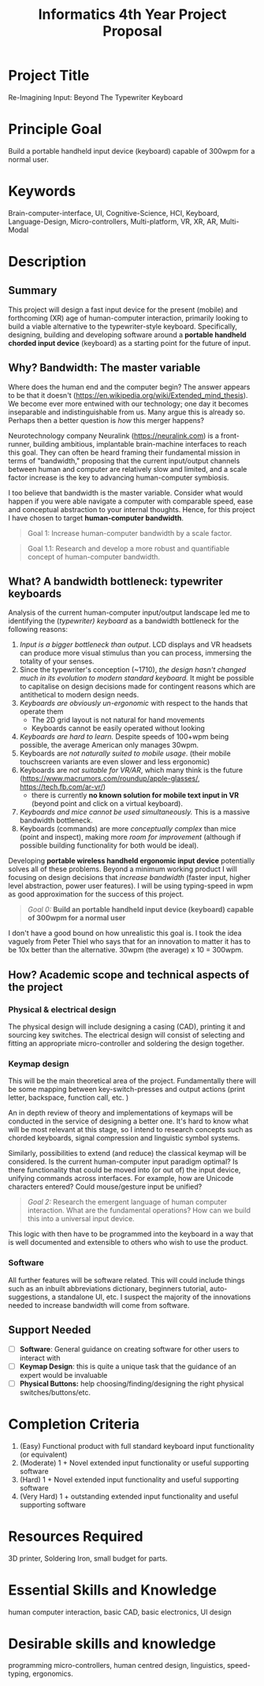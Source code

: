 #+TITLE: Informatics 4th Year Project Proposal
#+OPTIONS: toc:nil

* Project Title
Re-Imagining Input: Beyond The Typewriter Keyboard

* Principle Goal
Build a portable handheld input device (keyboard) capable of 300wpm for a normal user.

* Keywords
 Brain-computer-interface, UI, Cognitive-Science, HCI, Keyboard, Language-Design, Micro-controllers, Multi-platform, VR, XR, AR, Multi-Modal

* Description
** Summary
This project will design a fast input device for the present (mobile) and forthcoming (XR) age of human-computer interaction, primarily looking to build a viable alternative to the typewriter-style keyboard. Specifically, designing, building and developing software around a *portable handheld chorded input device* (keyboard) as a starting point for the future of input.

** Why? Bandwidth: The master variable
Where does the human end and the computer begin? The answer appears to be that it doesn't (https://en.wikipedia.org/wiki/Extended_mind_thesis).  We become ever more entwined with our technology; one day it becomes inseparable and indistinguishable from us.  Many argue this is already so. Perhaps then a better question is /how/ this merger happens?

Neurotechnology company Neuralink (https://neuralink.com) is a front-runner, building ambitious, implantable brain-machine interfaces to reach this goal. They can often be heard framing their fundamental mission in terms of "bandwidth," proposing that the current input/output channels between human and computer are relatively slow and limited, and a scale factor increase is the key to advancing human-computer symbiosis.

I too believe that bandwidth is the master variable. Consider what would happen if you were able navigate a computer with comparable speed, ease and conceptual abstraction to your internal thoughts. Hence, for this project I have chosen to target *human-computer bandwidth*.

#+begin_quote
Goal 1: Increase human-computer bandwidth by a scale factor.
#+end_quote

#+begin_quote
Goal 1.1:  Research and develop a more robust and quantifiable concept of human-computer bandwidth.
#+end_quote

** What? A bandwidth bottleneck: typewriter keyboards
Analysis of the current human-computer input/output landscape led me to identifying the (/typewriter) keyboard/ as a bandwidth bottleneck for the following reasons:

1. /Input is a bigger bottleneck than output/. LCD displays and VR headsets can produce more visual stimulus than you can process, immersing the totality of your senses.
2. Since the typewriter's conception (~1710), /the design hasn't changed much in its evolution to modern standard keyboard./ It might be possible to capitalise on design decisions made for contingent reasons which are antithetical to modern design needs.
3. /Keyboards are obviously un-ergonomic/ with respect to the hands that operate them
   - The 2D grid layout is not natural for hand movements
   - Keyboards cannot be easily operated without looking
4. /Keyboards are hard to learn./ Despite speeds of 100+wpm being possible, the average American only manages 30wpm.
5. Keyboards are /not naturally suited to mobile usage/. (their mobile touchscreen variants are even slower and less ergonomic)
6. Keyboards are /not suitable for VR/AR/, which many think is the future (https://www.macrumors.com/roundup/apple-glasses/, https://tech.fb.com/ar-vr/)
   - there is currently *no known solution for mobile text input in VR* (beyond point and click on a virtual keyboard).
7. /Keyboards and mice cannot be used simultaneously./ This is a massive bandwidth bottleneck.
8. Keyboards (commands) are more /conceptually complex/ than mice (point and inspect), making more /room for improvement/ (although if possible building functionality for both would be ideal).

Developing *portable wireless handheld ergonomic input device* potentially solves all of these problems. Beyond a minimum working product I will focusing on design decisions that /increase bandwidth/ (faster input, higher level abstraction,  power user features). I will be using typing-speed in wpm as good approximation for the success of this project.

#+begin_quote
/Goal 0:/  *Build an portable handheld input device (keyboard) capable of 300wpm for a normal user*
#+end_quote

I don't have a good bound on how unrealistic this goal is. I took the idea vaguely from Peter Thiel who says that for an innovation to matter it has to be 10x better than the alternative. 30wpm (the average) x 10 = 300wpm.

** How? Academic scope and technical aspects of the project
*** Physical & electrical design
The physical design will include designing a casing (CAD),  printing it and sourcing key switches. The electrical design will consist of selecting and fitting an appropriate micro-controller and soldering the design together.
*** Keymap design
This will be the main theoretical area of the project. Fundamentally there will be some mapping between key-switch-presses and output actions (print letter, backspace, function call, etc. )

An in depth review of theory and implementations of keymaps will be conducted in the service of designing a better one. It's hard to know what will be most relevant at this stage, so I intend to research concepts such as chorded keyboards, signal compression and linguistic symbol systems.

Similarly, possibilities to extend (and reduce) the classical keymap will be considered. Is the current human-computer input paradigm optimal? Is there functionality that could be moved into (or out of) the input device, unifying commands across interfaces. For example, how are Unicode characters entered? Could mouse/gesture input be unified?

#+begin_quote
/Goal 2:/ Research the emergent language of human computer interaction. What are the fundamental operations? How can we build this into a universal input device.
#+end_quote

This logic with then have to be programmed into the keyboard in a way that is well documented and extensible to others who wish to use the product.
*** Software
All further features will be software related. This will could include things such as an inbuilt abbreviations dictionary, beginners tutorial, auto-suggestions, a standalone UI, etc. I suspect the majority of the innovations needed to increase bandwidth will come from software.

** Support Needed
- [ ] *Software*: General guidance on creating software for other users to interact with
- [ ] *Keymap Design*: this is quite a unique task that the guidance of an expert would be invaluable
- [ ] *Physical Buttons:* help choosing/finding/designing the right physical switches/buttons/etc.

* Completion Criteria
1. (Easy) Functional product with full standard keyboard input functionality (or equivalent)
2. (Moderate) 1 + Novel extended input functionality or useful supporting software
3. (Hard) 1 + Novel extended input functionality and useful supporting software
4. (Very Hard) 1 + outstanding extended input functionality and useful supporting software

* Resources Required
3D printer, Soldering Iron, small budget for parts.
* Essential Skills and Knowledge
human computer interaction, basic CAD,   basic electronics, UI design

* Desirable skills and knowledge
programming micro-controllers, human centred design, linguistics, speed-typing, ergonomics.
